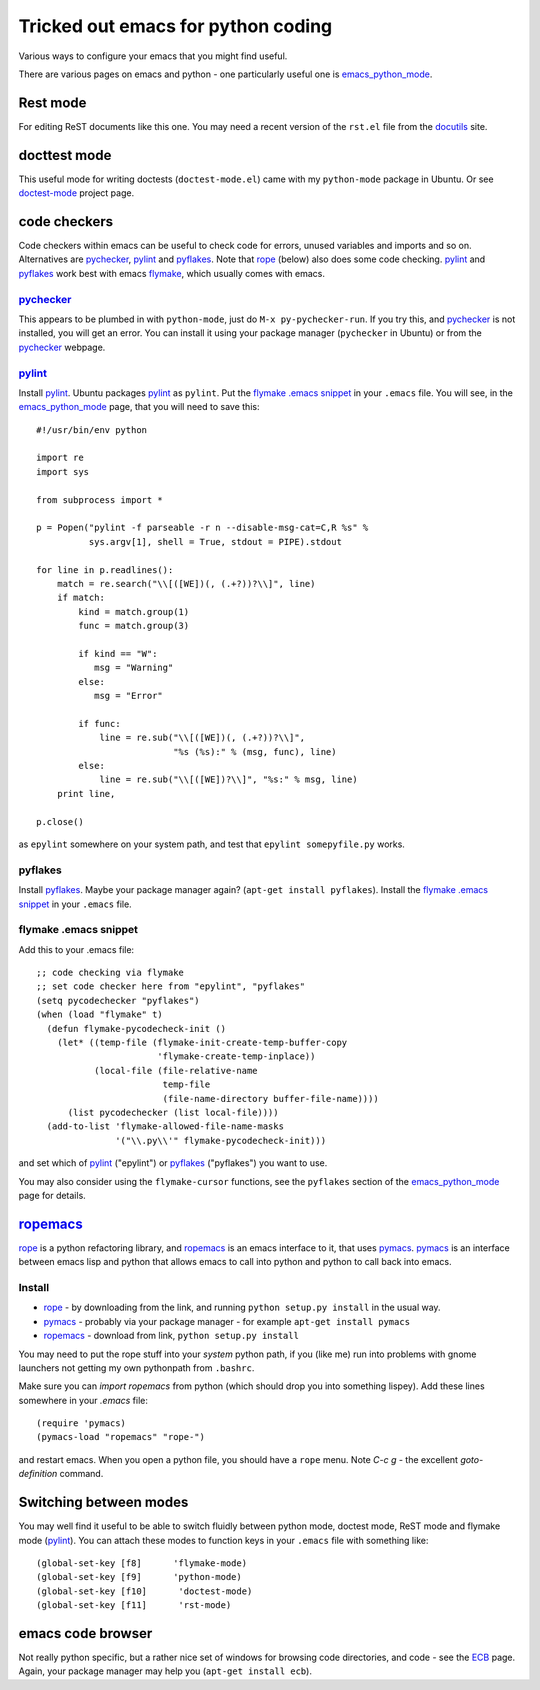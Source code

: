 .. _tricked_out_emacs:

===================================
Tricked out emacs for python coding
===================================

Various ways to configure your emacs that you might find useful.

There are various pages on emacs and python - one particularly useful
one is emacs_python_mode_.

Rest mode
---------

For editing ReST documents like this one.  You may need a recent
version of the ``rst.el`` file from the docutils_ site.

docttest mode
-------------

This useful mode for writing doctests (``doctest-mode.el``) came with
my ``python-mode`` package in Ubuntu.  Or see doctest-mode_ project page.

code checkers
-------------

Code checkers within emacs can be useful to check code for errors,
unused variables and imports and so on.  Alternatives are pychecker_,
pylint_ and pyflakes_. Note that rope_ (below) also does some code
checking.  pylint_ and pyflakes_ work best with emacs flymake_,
which usually comes with emacs. 

pychecker_
``````````

This appears to be plumbed in with ``python-mode``, just do ``M-x
py-pychecker-run``.  If you try this, and pychecker_ is not installed,
you will get an error.  You can install it using your package manager
(``pychecker`` in Ubuntu) or from the pychecker_ webpage.

pylint_
```````

Install pylint_.  Ubuntu packages pylint_ as ``pylint``. Put the
`flymake .emacs snippet`_ in your ``.emacs`` file.  You will see, in the
emacs_python_mode_ page, that you will need to save this::

    #!/usr/bin/env python
    
    import re
    import sys
    
    from subprocess import *
    
    p = Popen("pylint -f parseable -r n --disable-msg-cat=C,R %s" %
              sys.argv[1], shell = True, stdout = PIPE).stdout
    
    for line in p.readlines():
        match = re.search("\\[([WE])(, (.+?))?\\]", line)
        if match:
            kind = match.group(1)
            func = match.group(3)

	    if kind == "W":
	       msg = "Warning"
	    else:
	       msg = "Error"
    
            if func:
                line = re.sub("\\[([WE])(, (.+?))?\\]",
                              "%s (%s):" % (msg, func), line)
            else:
                line = re.sub("\\[([WE])?\\]", "%s:" % msg, line)
        print line,
    
    p.close()

as ``epylint`` somewhere on your system path, and test that ``epylint
somepyfile.py`` works.  

pyflakes
````````
Install pyflakes_.  Maybe your package manager again? (``apt-get
install pyflakes``).  Install the `flymake .emacs snippet`_ in your
``.emacs`` file. 

flymake .emacs snippet
``````````````````````

Add this to your .emacs file::

  ;; code checking via flymake
  ;; set code checker here from "epylint", "pyflakes"
  (setq pycodechecker "pyflakes")
  (when (load "flymake" t)
    (defun flymake-pycodecheck-init () 
      (let* ((temp-file (flymake-init-create-temp-buffer-copy 
			 'flymake-create-temp-inplace)) 
	     (local-file (file-relative-name 
			  temp-file 
			  (file-name-directory buffer-file-name)))) 
	(list pycodechecker (list local-file)))) 
    (add-to-list 'flymake-allowed-file-name-masks 
		 '("\\.py\\'" flymake-pycodecheck-init))) 

and set which of pylint_ ("epylint") or pyflakes_ ("pyflakes") you
want to use.

You may also consider using the ``flymake-cursor`` functions, see the
``pyflakes`` section of the emacs_python_mode_ page for details.

ropemacs_
---------

rope_  is a python refactoring library, and ropemacs_ is an emacs
interface to it, that uses pymacs_.  pymacs_ is an interface between
emacs lisp and python that allows emacs to call into python and python
to call back into emacs.  

Install
````````
- rope_ - by downloading from the link, and running ``python setup.py
  install`` in the usual way.
- pymacs_ - probably via your package manager - for example ``apt-get
  install pymacs``
- ropemacs_ - download from link, ``python setup.py install``

You may need to put the rope stuff into your *system* python path, if
you (like me) run into problems with gnome launchers not getting my
own pythonpath from ``.bashrc``.

Make sure you can `import ropemacs` from python (which should drop you
into something lispey).  Add these lines somewhere in your `.emacs` file::

  (require 'pymacs)
  (pymacs-load "ropemacs" "rope-")

and restart emacs.  When you open a python file, you should have a
``rope`` menu. Note `C-c g` - the excellent `goto-definition` command.

Switching between modes
-----------------------

You may well find it useful to be able to switch fluidly between
python mode, doctest mode, ReST mode and flymake mode (pylint_).  You
can attach these modes to function keys in your ``.emacs`` file with
something like::

  (global-set-key [f8]      'flymake-mode)
  (global-set-key [f9]      'python-mode)
  (global-set-key [f10]      'doctest-mode)
  (global-set-key [f11]      'rst-mode)


emacs code browser
------------------

Not really python specific, but a rather nice set of windows for
browsing code directories, and code - see the ECB_ page.  Again, your
package manager may help you (``apt-get install ecb``).

.. _emacs_python_mode: http://www.emacswiki.org/cgi-bin/wiki/PythonMode
.. _docutils: http://docutils.sourceforge.net/
.. _doctest-mode: http://www.cis.upenn.edu/~edloper/projects/doctestmode/
.. _pychecker: http://pychecker.sourceforge.net/
.. _pylint: http://www.logilab.org/project/pylint
.. _pyflakes: http://divmod.org/trac/wiki/DivmodPyflakes
.. _flymake: http://flymake.sourceforge.net/
.. _rope: http://rope.sourceforge.net/
.. _pymacs: http://pymacs.progiciels-bpi.ca/pymacs.html
.. _ropemacs: http://rope.sourceforge.net/ropemacs.html
.. _ECB: http://ecb.sourceforge.net/
